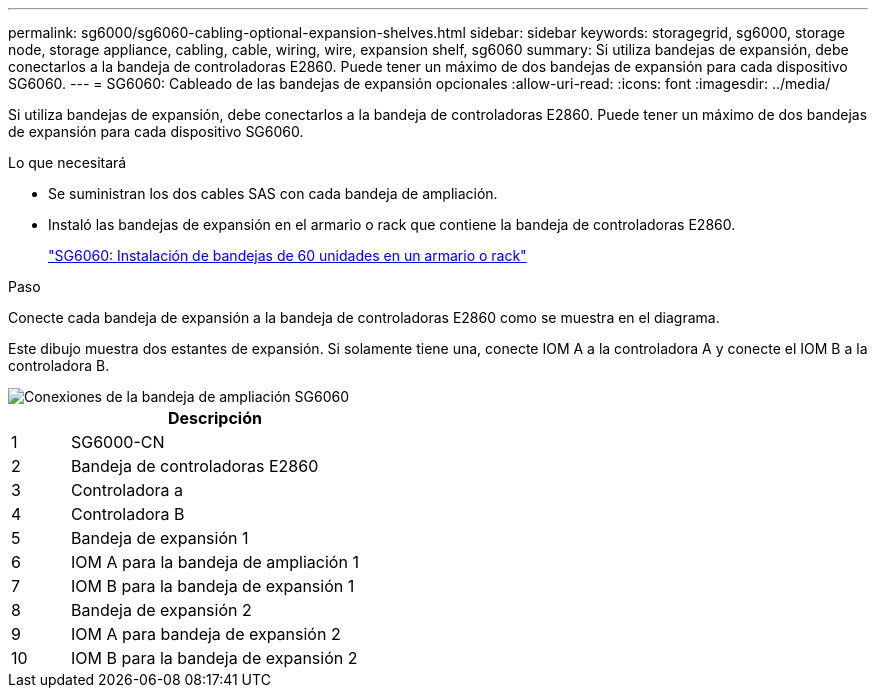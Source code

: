 ---
permalink: sg6000/sg6060-cabling-optional-expansion-shelves.html 
sidebar: sidebar 
keywords: storagegrid, sg6000, storage node, storage appliance, cabling, cable, wiring, wire, expansion shelf, sg6060 
summary: Si utiliza bandejas de expansión, debe conectarlos a la bandeja de controladoras E2860. Puede tener un máximo de dos bandejas de expansión para cada dispositivo SG6060. 
---
= SG6060: Cableado de las bandejas de expansión opcionales
:allow-uri-read: 
:icons: font
:imagesdir: ../media/


[role="lead"]
Si utiliza bandejas de expansión, debe conectarlos a la bandeja de controladoras E2860. Puede tener un máximo de dos bandejas de expansión para cada dispositivo SG6060.

.Lo que necesitará
* Se suministran los dos cables SAS con cada bandeja de ampliación.
* Instaló las bandejas de expansión en el armario o rack que contiene la bandeja de controladoras E2860.
+
link:sg6060-installing-60-drive-shelves-into-cabinet-or-rack.html["SG6060: Instalación de bandejas de 60 unidades en un armario o rack"]



.Paso
Conecte cada bandeja de expansión a la bandeja de controladoras E2860 como se muestra en el diagrama.

Este dibujo muestra dos estantes de expansión. Si solamente tiene una, conecte IOM A a la controladora A y conecte el IOM B a la controladora B.

image::../media/expansion_shelves_connections_sg6060.png[Conexiones de la bandeja de ampliación SG6060]

[cols="1a,5a"]
|===
|  | Descripción 


 a| 
1
 a| 
SG6000-CN



 a| 
2
 a| 
Bandeja de controladoras E2860



 a| 
3
 a| 
Controladora a



 a| 
4
 a| 
Controladora B



 a| 
5
 a| 
Bandeja de expansión 1



 a| 
6
 a| 
IOM A para la bandeja de ampliación 1



 a| 
7
 a| 
IOM B para la bandeja de expansión 1



 a| 
8
 a| 
Bandeja de expansión 2



 a| 
9
 a| 
IOM A para bandeja de expansión 2



 a| 
10
 a| 
IOM B para la bandeja de expansión 2

|===